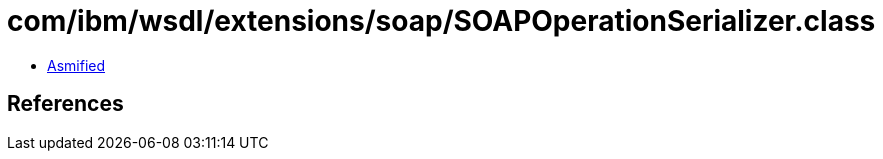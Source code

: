 = com/ibm/wsdl/extensions/soap/SOAPOperationSerializer.class

 - link:SOAPOperationSerializer-asmified.java[Asmified]

== References

